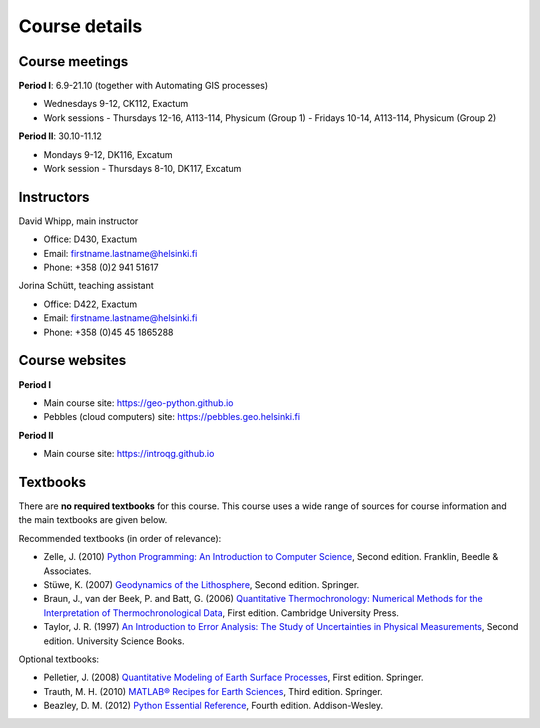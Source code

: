 Course details
==============

Course meetings
---------------
**Period I**: 6.9-21.10 (together with Automating GIS processes)

- Wednesdays 9-12, CK112, Exactum
- Work sessions
  - Thursdays 12-16, A113-114, Physicum (Group 1)
  - Fridays 10-14, A113-114, Physicum (Group 2)

**Period II**: 30.10-11.12

- Mondays 9-12, DK116, Excatum
- Work session
  - Thursdays 8-10, DK117, Excatum

Instructors
-----------
David Whipp, main instructor

- Office: D430, Exactum
- Email: firstname.lastname@helsinki.fi
- Phone: +358 (0)2 941 51617

Jorina Schütt, teaching assistant

- Office: D422, Exactum
- Email: firstname.lastname@helsinki.fi
- Phone: +358 (0)45 45 1865288

Course websites
---------------
**Period I**

- Main course site: https://geo-python.github.io
- Pebbles (cloud computers) site: https://pebbles.geo.helsinki.fi

**Period II**

- Main course site: https://introqg.github.io

Textbooks
---------
There are **no required textbooks** for this course.
This course uses a wide range of sources for course information and the main textbooks are given below.

Recommended textbooks (in order of relevance):

- Zelle, J. (2010) `Python Programming: An Introduction to Computer Science <http://mcsp.wartburg.edu/zelle/python/ppics2/index.html>`_, Second edition. Franklin, Beedle & Associates.
- Stüwe, K. (2007) `Geodynamics of the Lithosphere <http://wegener.uni-graz.at/publication/books/geodyn2nd/>`_, Second edition. Springer.
- Braun, J., van der Beek, P. and Batt, G. (2006) `Quantitative Thermochronology: Numerical Methods for the Interpretation of Thermochronological Data <http://www.cambridge.org/us/academic/subjects/earth-and-environmental-science/geochemistry-and-environmental-chemistry/quantitative-thermochronology-numerical-methods-interpretation-thermochronological-data>`_, First edition. Cambridge University Press.
- Taylor, J. R. (1997) `An Introduction to Error Analysis: The Study of Uncertainties in Physical Measurements <http://www.uscibooks.com/taylornb.htm>`_, Second edition. University Science Books.

Optional textbooks:

- Pelletier, J. (2008) `Quantitative Modeling of Earth Surface Processes <http://www.cambridge.org/us/academic/subjects/earth-and-environmental-science/geomorphology-and-physical-geography/quantitative-modeling-earth-surface-processes?format=HB>`_, First edition. Springer.
- Trauth, M. H. (2010) `MATLAB® Recipes for Earth Sciences <http://www.springer.com/cn/book/9783642447167>`_, Third edition. Springer.
- Beazley, D. M. (2012) `Python Essential Reference <http://www.dabeaz.com/per.html>`_, Fourth edition. Addison-Wesley.

